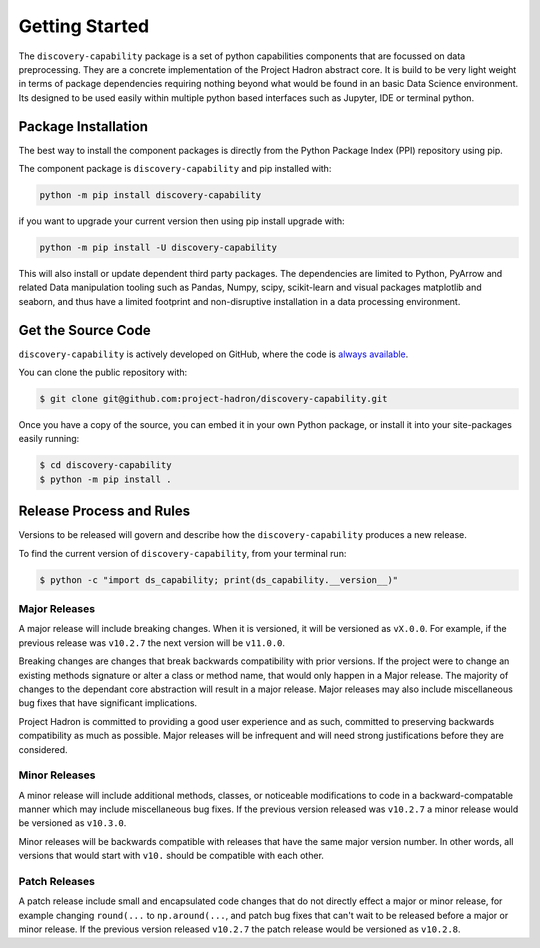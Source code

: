 Getting Started
===============
The ``discovery-capability`` package is a set of python capabilities components that are focussed
on data preprocessing. They are a concrete implementation of the Project Hadron abstract core. It
is build to be very light weight in terms of package dependencies requiring nothing beyond what
would be found in an basic Data Science environment. Its designed to be used easily within
multiple python based interfaces such as Jupyter, IDE or terminal python.

Package Installation
--------------------
The best way to install the component packages is directly from the Python Package Index
(PPI) repository using pip.

The component package is ``discovery-capability`` and pip installed with:

.. code-block:: bash

    python -m pip install discovery-capability

if you want to upgrade your current version then using pip install upgrade with:

.. code-block:: bash

    python -m pip install -U discovery-capability

This will also install or update dependent third party packages. The dependencies are limited to
Python, PyArrow and related Data manipulation tooling such as Pandas, Numpy, scipy, scikit-learn
and visual packages matplotlib and seaborn, and thus have a limited footprint and non-disruptive
installation in a data processing environment.

Get the Source Code
-------------------

``discovery-capability`` is actively developed on GitHub, where the code is
`always available <https://github.com/project-hadron/discovery-capability>`_.

You can clone the public repository with:

.. code-block:: bash

    $ git clone git@github.com:project-hadron/discovery-capability.git

Once you have a copy of the source, you can embed it in your own Python
package, or install it into your site-packages easily running:

.. code-block:: bash

    $ cd discovery-capability
    $ python -m pip install .

Release Process and Rules
-------------------------

Versions to be released will govern and describe how the ``discovery-capability`` produces a new
release.

To find the current version of ``discovery-capability``, from your
terminal run:

.. code-block:: bash

    $ python -c "import ds_capability; print(ds_capability.__version__)"

Major Releases
**************

A major release will include breaking changes. When it is versioned, it will
be versioned as ``vX.0.0``. For example, if the previous release was
``v10.2.7`` the next version will be ``v11.0.0``.

Breaking changes are changes that break backwards compatibility with prior
versions. If the project were to change an existing methods signature or
alter a class or method name, that would only happen in a Major release.
The majority of changes to the dependant core abstraction will result in a
major release. Major releases may also include miscellaneous bug fixes that
have significant implications.

Project Hadron is committed to providing a good user experience
and as such, committed to preserving backwards compatibility as much as possible.
Major releases will be infrequent and will need strong justifications before they
are considered.

Minor Releases
**************

A minor release will include additional methods, classes, or noticeable modifications
to code in a backward-compatable manner which may include miscellaneous bug fixes.
If the previous version released was ``v10.2.7`` a minor release would be versioned
as ``v10.3.0``.

Minor releases will be backwards compatible with releases that have the same
major version number. In other words, all versions that would start with
``v10.`` should be compatible with each other.

Patch Releases
**************

A patch release include small and encapsulated code changes that do
not directly effect a major or minor release, for example changing
``round(...`` to ``np.around(...``, and patch bug fixes that can't
wait to be released before a major or minor release. If the previous
version released ``v10.2.7`` the patch release would be versioned
as ``v10.2.8``.

